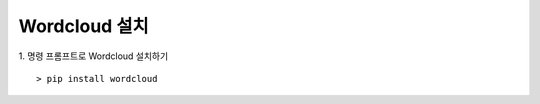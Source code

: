 ######################
Wordcloud 설치
######################

1. 명령 프롬프트로 Wordcloud 설치하기
::

    > pip install wordcloud


